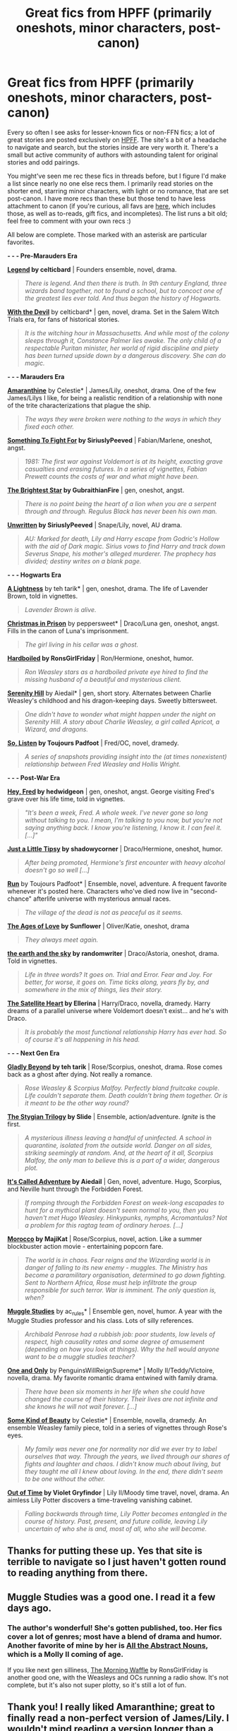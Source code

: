 #+TITLE: Great fics from HPFF (primarily oneshots, minor characters, post-canon)

* Great fics from HPFF (primarily oneshots, minor characters, post-canon)
:PROPERTIES:
:Author: someorangegirl
:Score: 24
:DateUnix: 1434922183.0
:DateShort: 2015-Jun-22
:FlairText: Promotion
:END:
Every so often I see asks for lesser-known fics or non-FFN fics; a lot of great stories are posted exclusively on [[http://www.harrypotterfanfiction.com/][HPFF]]. The site's a bit of a headache to navigate and search, but the stories inside are very worth it. There's a small but active community of authors with astounding talent for original stories and odd pairings.

You might've seen me rec these fics in threads before, but I figure I'd make a list since nearly no one else recs them. I primarily read stories on the shorter end, starring minor characters, with light or no romance, that are set post-canon. I have more recs than these but those tend to have less attachment to canon (if you're curious, all favs are [[http://www.harrypotterfanfiction.com/viewuser.php?showuid=151202&fav=1][here]], which includes those, as well as to-reads, gift fics, and incompletes). The list runs a bit old; feel free to comment with your own recs :)

All below are complete. Those marked with an asterisk are particular favorites.

 

*- - - Pre-Marauders Era*

*[[http://www.harrypotterfanfiction.com/viewstory.php?psid=270265][Legend]] by celticbard* | Founders ensemble, novel, drama.

#+begin_quote
  /There is legend. And then there is truth. In 9th century England, three wizards band together, not to found a school, but to concoct one of the greatest lies ever told. And thus began the history of Hogwarts./
#+end_quote

*[[http://www.harrypotterfanfiction.com/viewstory.php?psid=288707][With the Devil]]* by celticbard* | gen, novel, drama. Set in the Salem Witch Trials era, for fans of historical stories.

#+begin_quote
  /It is the witching hour in Massachusetts. And while most of the colony sleeps through it, Constance Palmer lies awake. The only child of a respectable Puritan minister, her world of rigid discipline and piety has been turned upside down by a dangerous discovery. She can do magic./
#+end_quote

 

*- - - Marauders Era*

*[[http://www.harrypotterfanfiction.com/viewstory.php?psid=305538][Amaranthine]]* by Celestie* | James/Lily, oneshot, drama. One of the few James/Lilys I like, for being a realistic rendition of a relationship with none of the trite characterizations that plague the ship.

#+begin_quote
  /The ways they were broken were nothing to the ways in which they fixed each other./
#+end_quote

*[[http://www.harrypotterfanfiction.com/viewstory.php?psid=298538][Something To Fight For]] by SiriuslyPeeved* | Fabian/Marlene, oneshot, angst.

#+begin_quote
  /1981: The first war against Voldemort is at its height, exacting grave casualties and erasing futures. In a series of vignettes, Fabian Prewett counts the costs of war and what might have been./
#+end_quote

*[[http://www.harrypotterfanfiction.com/viewstory.php?psid=316804][The Brightest Star]] by GubraithianFire* | gen, oneshot, angst.

#+begin_quote
  /There is no point being the heart of a lion when you are a serpent through and through. Regulus Black has never been his own man./
#+end_quote

*[[http://www.harrypotterfanfiction.com/viewstory.php?psid=250668][Unwritten]] by SiriuslyPeeved* | Snape/Lily, novel, AU drama.

#+begin_quote
  /AU: Marked for death, Lily and Harry escape from Godric's Hollow with the aid of Dark magic. Sirius vows to find Harry and track down Severus Snape, his mother's alleged murderer. The prophecy has divided; destiny writes on a blank page./
#+end_quote

 

*- - - Hogwarts Era*

*[[http://www.harrypotterfanfiction.com/viewstory.php?psid=322079][A Lightness]]* by teh tarik* | gen, oneshot, drama. The life of Lavender Brown, told in vignettes.

#+begin_quote
  /Lavender Brown is alive./
#+end_quote

*[[http://www.harrypotterfanfiction.com/viewstory.php?psid=308510][Christmas in Prison]]* by peppersweet* | Draco/Luna gen, oneshot, angst. Fills in the canon of Luna's imprisonment.

#+begin_quote
  /The girl living in his cellar was a ghost./
#+end_quote

*[[http://www.harrypotterfanfiction.com/viewstory.php?psid=268385][Hardboiled]] by RonsGirlFriday* | Ron/Hermione, oneshot, humor.

#+begin_quote
  /Ron Weasley stars as a hardboiled private eye hired to find the missing husband of a beautiful and mysterious client./
#+end_quote

*[[http://www.harrypotterfanfiction.com/viewstory.php?psid=315682][Serenity Hill]]* by Aiedail* | gen, short story. Alternates between Charlie Weasley's childhood and his dragon-keeping days. Sweetly bittersweet.

#+begin_quote
  /One didn't have to wonder what might happen under the night on Serenity Hill. A story about Charlie Weasley, a girl called Apricot, a Wizard, and dragons./
#+end_quote

*[[http://www.harrypotterfanfiction.com/viewstory.php?psid=304027][So, Listen]] by Toujours Padfoot* | Fred/OC, novel, dramedy.

#+begin_quote
  /A series of snapshots providing insight into the (at times nonexistent) relationship between Fred Weasley and Hollis Wright./
#+end_quote

 

*- - - Post-War Era*

*[[http://www.harrypotterfanfiction.com/viewstory.php?psid=233193][Hey, Fred]] by hedwidgeon* | gen, oneshot, angst. George visiting Fred's grave over his life time, told in vignettes.

#+begin_quote
  /"It's been a week, Fred. A whole week. I've never gone so long without talking to you. I mean, I'm talking to you now, but you're not saying anything back. I know you're listening, I know it. I can feel it. [...]"/
#+end_quote

*[[http://www.harrypotterfanfiction.com/viewstory.php?psid=270480][Just a Little Tipsy]] by shadowycorner* | Draco/Hermione, oneshot, humor.

#+begin_quote
  /After being promoted, Hermione's first encounter with heavy alcohol doesn't go so well [...]/
#+end_quote

*[[http://www.harrypotterfanfiction.com/viewstory.php?psid=313068][Run]]* by Toujours Padfoot* | Ensemble, novel, adventure. A frequent favorite whenever it's posted here. Characters who've died now live in "second-chance" afterlife universe with mysterious annual races.

#+begin_quote
  /The village of the dead is not as peaceful as it seems./
#+end_quote

*[[http://www.harrypotterfanfiction.com/viewstory.php?psid=333296][The Ages of Love]] by Sunflower* | Oliver/Katie, oneshot, drama

#+begin_quote
  /They always meet again./
#+end_quote

*[[http://www.harrypotterfanfiction.com/viewstory.php?psid=332461][the earth and the sky]] by randomwriter* | Draco/Astoria, oneshot, drama. Told in vignettes.

#+begin_quote
  /Life in three words? It goes on. Trial and Error. Fear and Joy. For better, for worse, it goes on. Time ticks along, years fly by, and somewhere in the mix of things, lies their story./
#+end_quote

*[[http://www.harrypotterfanfiction.com/viewstory.php?psid=308522][The Satellite Heart]] by Ellerina* | Harry/Draco, novella, dramedy. Harry dreams of a parallel universe where Voldemort doesn't exist... and he's with Draco.

#+begin_quote
  /It is probably the most functional relationship Harry has ever had. So of course it's all happening in his head./
#+end_quote

 

*- - - Next Gen Era*

*[[http://www.harrypotterfanfiction.com/viewstory.php?psid=327979][Gladly Beyond]] by teh tarik* | Rose/Scorpius, oneshot, drama. Rose comes back as a ghost after dying. Not really a romance.

#+begin_quote
  /Rose Weasley & Scorpius Malfoy. Perfectly bland fruitcake couple. Life couldn't separate them. Death couldn't bring them together. Or is it meant to be the other way round?/
#+end_quote

*[[http://www.harrypotterfanfiction.com/viewstory.php?psid=317613][The Stygian Trilogy]] by Slide* | Ensemble, action/adventure. /Ignite/ is the first.

#+begin_quote
  /A mysterious illness leaving a handful of uninfected. A school in quarantine, isolated from the outside world. Danger on all sides, striking seemingly at random. And, at the heart of it all, Scorpius Malfoy, the only man to believe this is a part of a wider, dangerous plot./
#+end_quote

*[[http://www.harrypotterfanfiction.com/viewstory.php?psid=293736][It's Called Adventure]] by Aiedail* | Gen, novel, adventure. Hugo, Scorpius, and Neville hunt through the Forbidden Forest.

#+begin_quote
  /If romping through the Forbidden Forest on week-long escapades to hunt for a mythical plant doesn't seem normal to you, then you haven't met Hugo Weasley. Hinkypunks, nymphs, Acromantulas? Not a problem for this ragtag team of ordinary heroes. [...]/
#+end_quote

*[[http://www.harrypotterfanfiction.com/viewstory.php?psid=290483][Morocco]] by MajiKat* | Rose/Scorpius, novel, action. Like a summer blockbuster action movie - entertaining popcorn fare.

#+begin_quote
  /The world is in chaos. Fear reigns and the Wizarding world is in danger of falling to its new enemy - muggles. The Ministry has become a paramilitary organisation, determined to go down fighting. Sent to Northern Africa, Rose must help infiltrate the group responsible for such terror. War is imminent. The only question is, when?/
#+end_quote

*[[http://www.harrypotterfanfiction.com/viewstory.php?psid=307662][Muggle Studies]]* by ac_rules* | Ensemble gen, novel, humor. A year with the Muggle Studies professor and his class. Lots of silly references.

#+begin_quote
  /Archibald Penrose had a rubbish job: poor students, low levels of respect, high causality rates and some degree of amusement (depending on how you look at things). Why the hell would anyone want to be a muggle studies teacher?/
#+end_quote

*[[http://www.harrypotterfanfiction.com/viewstory.php?psid=296549][One and Only]]* by PenguinsWillReignSupreme* | Molly II/Teddy/Victoire, novella, drama. My favorite romantic drama entwined with family drama.

#+begin_quote
  /There have been six moments in her life when she could have changed the course of their history. Their lives are not infinite and she knows he will not wait forever. [...]/
#+end_quote

*[[http://www.harrypotterfanfiction.com/viewstory.php?psid=304128][Some Kind of Beauty]]* by Celestie* | Ensemble, novella, dramedy. An ensemble Weasley family piece, told in a series of vignettes through Rose's eyes.

#+begin_quote
  /My family was never one for normality nor did we ever try to label ourselves that way. Through the years, we lived through our shares of fights and laughter and chaos. I didn't know much about living, but they taught me all I knew about loving. In the end, there didn't seem to be one without the other./
#+end_quote

*[[http://www.harrypotterfanfiction.com/viewstory.php?psid=297210][Out of Time]] by Violet Gryfindor* | Lily II/Moody time travel, novel, drama. An aimless Lily Potter discovers a time-traveling vanishing cabinet.

#+begin_quote
  /Falling backwards through time, Lily Potter becomes entangled in the course of history. Past, present, and future collide, leaving Lily uncertain of who she is and, most of all, who she will become./
#+end_quote


** Thanks for putting these up. Yes that site is terrible to navigate so I just haven't gotten round to reading anything from there.
:PROPERTIES:
:Author: LazyZo
:Score: 2
:DateUnix: 1435013508.0
:DateShort: 2015-Jun-23
:END:


** Muggle Studies was a good one. I read it a few days ago.
:PROPERTIES:
:Author: ApteryxAustralis
:Score: 1
:DateUnix: 1434950369.0
:DateShort: 2015-Jun-22
:END:

*** The author's wonderful! She's gotten published, too. Her fics cover a lot of genres; most have a blend of drama and humor. Another favorite of mine by her is [[http://www.harrypotterfanfiction.com/viewstory.php?psid=309592][All the Abstract Nouns]], which is a Molly II coming of age.

If you like next gen silliness, [[http://www.harrypotterfanfiction.com/viewstory.php?psid=268282][The Morning Waffle]] by RonsGirlFriday is another good one, with the Weasleys and OCs running a radio show. It's not complete, but it's also not super plotty, so it's still a lot of fun.
:PROPERTIES:
:Author: someorangegirl
:Score: 2
:DateUnix: 1434959736.0
:DateShort: 2015-Jun-22
:END:


** Thank you! I really liked Amaranthine; great to finally read a non-perfect version of James/Lily. I wouldn't mind reading a version longer than a oneshot of this.
:PROPERTIES:
:Author: ClaraBlack
:Score: 1
:DateUnix: 1435069125.0
:DateShort: 2015-Jun-23
:END:

*** You should also read /Run/ if you haven't! It's an ensemble piece, but James and Lily feature quite a bit and have great scenes with the Marauders and Snape in the afterlife. I wish I had more to rec, but I don't usually read James/Lily because I hate the general fanon take on them (and the Marauders).
:PROPERTIES:
:Author: someorangegirl
:Score: 2
:DateUnix: 1435108516.0
:DateShort: 2015-Jun-24
:END:

**** Reading it right now (ch.15), thanks for this recommendation as well! I like it very much so far, especially the way that all the characters really have their own voice in dialogues. I totally believe [[/spoiler][that it would be really awkward for Lily to meet Snape in the afterlife, him being still in love with her]]. The only thing I find a bit odd about the story is the role of the Founders, they just seem out of place to me, with so little other people that live in Cliodna's Clock for centuries.
:PROPERTIES:
:Author: ClaraBlack
:Score: 2
:DateUnix: 1435170578.0
:DateShort: 2015-Jun-24
:END:

***** There are a few world building contrivances, none that I mind much because of its ambition, but it actually makes sense somewhat later on. The characters are AMAZING. The author's trying to get published from what I know, and there's no one more deserving.
:PROPERTIES:
:Author: someorangegirl
:Score: 2
:DateUnix: 1435176124.0
:DateShort: 2015-Jun-25
:END:


** ffnbot!parent
:PROPERTIES:
:Score: 1
:DateUnix: 1442252694.0
:DateShort: 2015-Sep-14
:END:
